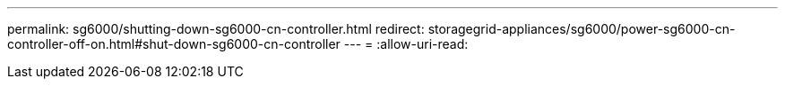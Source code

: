 ---
permalink: sg6000/shutting-down-sg6000-cn-controller.html 
redirect: storagegrid-appliances/sg6000/power-sg6000-cn-controller-off-on.html#shut-down-sg6000-cn-controller 
---
= 
:allow-uri-read: 


